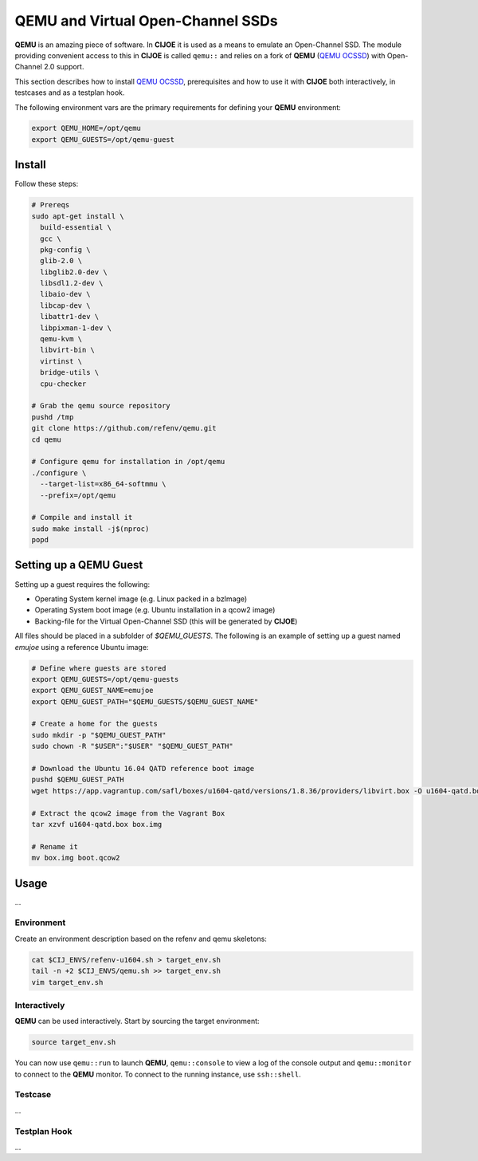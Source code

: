QEMU and Virtual Open-Channel SSDs
==================================

**QEMU** is an amazing piece of software. In **CIJOE** it is used as a means to
emulate an Open-Channel SSD. The module providing convenient access to this in
**CIJOE** is called ``qemu::`` and relies on a fork of **QEMU** (`QEMU OCSSD`_)
with Open-Channel 2.0 support.

This section describes how to install `QEMU OCSSD`_, prerequisites and how to
use it with **CIJOE** both interactively, in testcases and as a testplan hook.

The following environment vars are the primary requirements for defining your
**QEMU** environment:

.. code-block:: bash

  export QEMU_HOME=/opt/qemu
  export QEMU_GUESTS=/opt/qemu-guest

Install
-------

Follow these steps:

.. code-block:: bash

  # Prereqs
  sudo apt-get install \
    build-essential \
    gcc \
    pkg-config \
    glib-2.0 \
    libglib2.0-dev \
    libsdl1.2-dev \
    libaio-dev \
    libcap-dev \
    libattr1-dev \
    libpixman-1-dev \
    qemu-kvm \
    libvirt-bin \
    virtinst \
    bridge-utils \
    cpu-checker

  # Grab the qemu source repository
  pushd /tmp
  git clone https://github.com/refenv/qemu.git
  cd qemu

  # Configure qemu for installation in /opt/qemu
  ./configure \
    --target-list=x86_64-softmmu \
    --prefix=/opt/qemu

  # Compile and install it
  sudo make install -j$(nproc)
  popd

Setting up a QEMU Guest
-----------------------

Setting up a guest requires the following:

* Operating System kernel image (e.g. Linux packed in a bzImage)
* Operating System boot image (e.g. Ubuntu installation in a qcow2 image)
* Backing-file for the Virtual Open-Channel SSD (this will be generated by
  **CIJOE**)

All files should be placed in a subfolder of `$QEMU_GUESTS`. The following is
an example of setting up a guest named `emujoe` using a reference Ubuntu image:

.. code-block:: bash

  # Define where guests are stored
  export QEMU_GUESTS=/opt/qemu-guests
  export QEMU_GUEST_NAME=emujoe
  export QEMU_GUEST_PATH="$QEMU_GUESTS/$QEMU_GUEST_NAME"

  # Create a home for the guests
  sudo mkdir -p "$QEMU_GUEST_PATH"
  sudo chown -R "$USER":"$USER" "$QEMU_GUEST_PATH"

  # Download the Ubuntu 16.04 QATD reference boot image
  pushd $QEMU_GUEST_PATH
  wget https://app.vagrantup.com/safl/boxes/u1604-qatd/versions/1.8.36/providers/libvirt.box -O u1604-qatd.box

  # Extract the qcow2 image from the Vagrant Box
  tar xzvf u1604-qatd.box box.img

  # Rename it
  mv box.img boot.qcow2

Usage
-----

...


Environment
~~~~~~~~~~~

Create an environment description based on the refenv and qemu skeletons:

.. code-block:: bash

  cat $CIJ_ENVS/refenv-u1604.sh > target_env.sh
  tail -n +2 $CIJ_ENVS/qemu.sh >> target_env.sh
  vim target_env.sh


Interactively
~~~~~~~~~~~~~

**QEMU** can be used interactively. Start by sourcing the target environment:

.. code-block:: bash

  source target_env.sh

You can now use ``qemu::run`` to launch **QEMU**, ``qemu::console`` to view a
log of the console output and ``qemu::monitor`` to connect to the **QEMU**
monitor.  To connect to the running instance, use ``ssh::shell``.

Testcase
~~~~~~~~

...

Testplan Hook
~~~~~~~~~~~~~

...

.. _QEMU OCSSD: https://github.com/refenv/qemu.git

